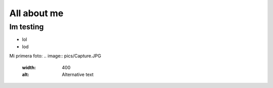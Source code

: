 

############
All about me
############

Im testing
===========

* lol
* lod

Mi primera foto:
.. image:: pics/Capture.JPG
  :width: 400
  :alt: Alternative text

